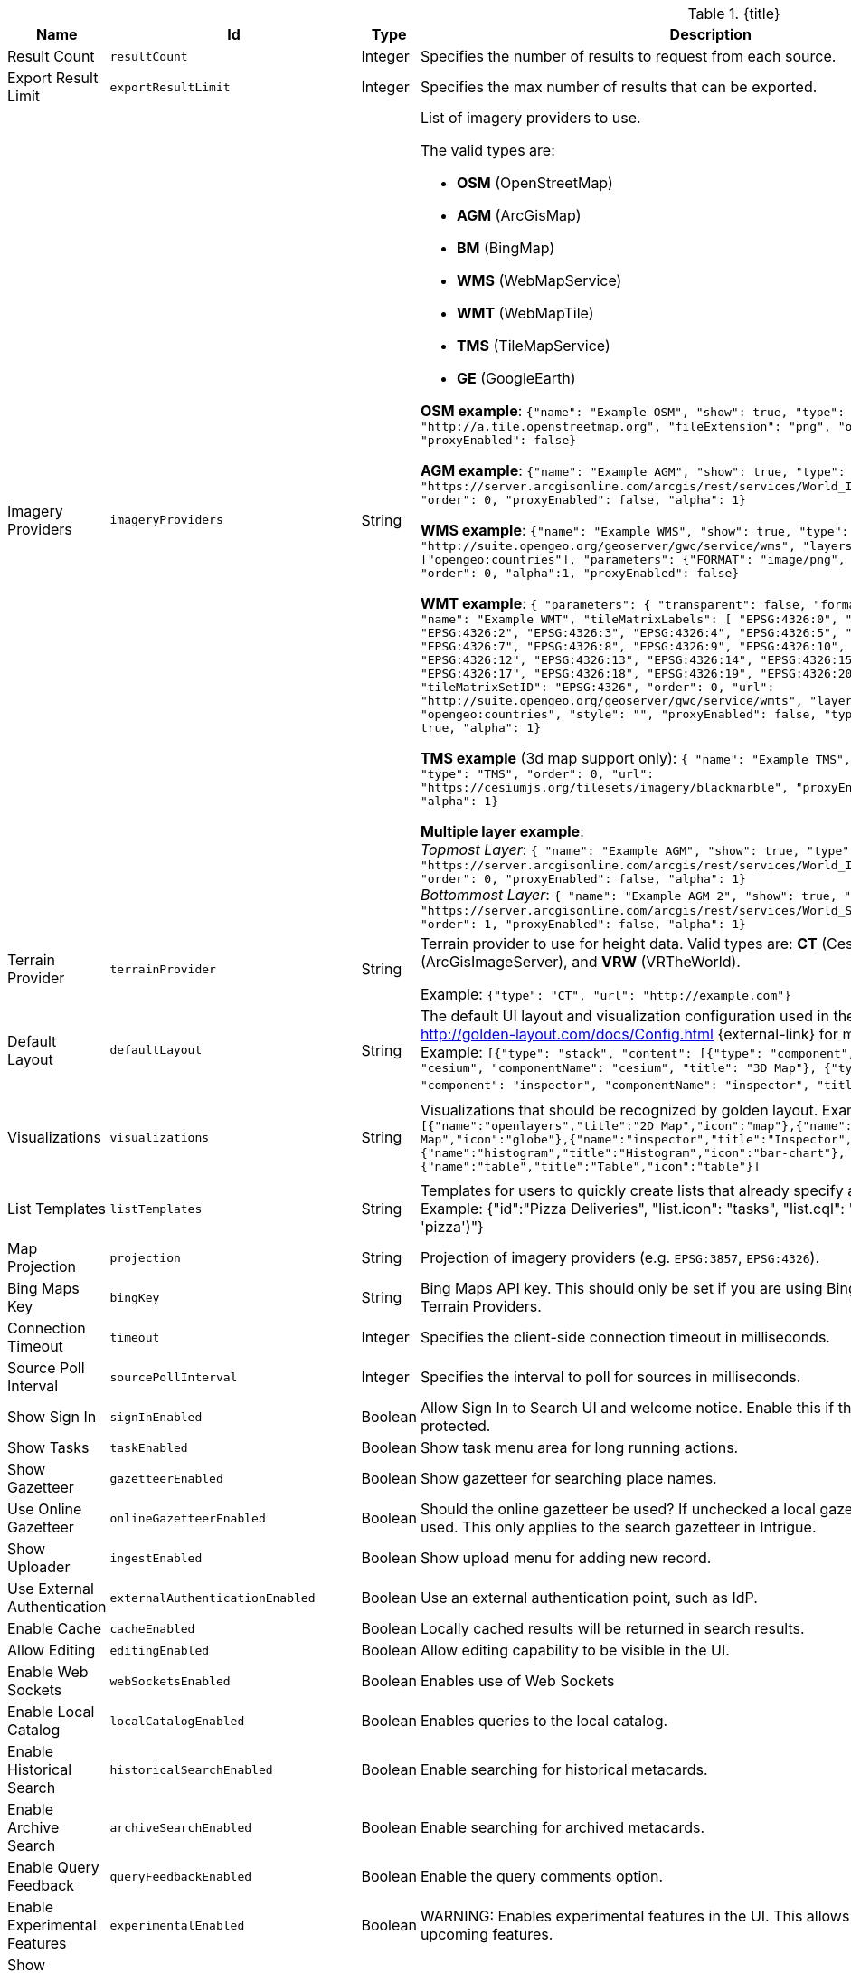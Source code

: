 :title: Catalog UI Search
:id: org.codice.ddf.catalog.ui
:type: table
:status: published
:application: ${ddf-ui}
:summary: Catalog UI Search.

.[[_org.codice.ddf.catalog.ui]]{title}
[cols="1,1m,1,3,1m,1" options="header"]
|===

|Name
|Id
|Type
|Description
|Default Value
|Required

|Result Count
|resultCount
|Integer
|Specifies the number of results to request from each source.
|250
|true

|Export Result Limit
|exportResultLimit
|Integer
|Specifies the max number of results that can be exported.
|1000
|true

|Imagery Providers
|imageryProviders
|String
a|List of imagery providers to use.

The valid types are:

* *OSM* (OpenStreetMap)
* *AGM* (ArcGisMap)
* *BM* (BingMap)
* *WMS* (WebMapService)
* *WMT* (WebMapTile)
* *TMS* (TileMapService)
* *GE* (GoogleEarth)

*OSM example*: `{"name": "Example OSM", "show": true, "type": "OSM", "url": "http://a.tile.openstreetmap.org", "fileExtension": "png", "order": 0, "alpha": 1, "proxyEnabled": false}`

*AGM example*: `{"name": "Example AGM", "show": true, "type": "AGM", "url": "https://server.arcgisonline.com/arcgis/rest/services/World_Imagery/MapServer", "order": 0, "proxyEnabled": false, "alpha": 1}`

*WMS example*: `{"name": "Example WMS", "show": true, "type": "WMS", "url": "http://suite.opengeo.org/geoserver/gwc/service/wms", "layers" : ["opengeo:countries"], "parameters": {"FORMAT": "image/png", "VERSION": "1.1.1"}, "order": 0, "alpha":1, "proxyEnabled": false}`

*WMT example*: `{ "parameters": { "transparent": false, "format": "image/jpeg" }, "name": "Example WMT", "tileMatrixLabels": [ "EPSG:4326:0", "EPSG:4326:1", "EPSG:4326:2", "EPSG:4326:3", "EPSG:4326:4", "EPSG:4326:5", "EPSG:4326:6", "EPSG:4326:7", "EPSG:4326:8", "EPSG:4326:9", "EPSG:4326:10", "EPSG:4326:11", "EPSG:4326:12", "EPSG:4326:13", "EPSG:4326:14", "EPSG:4326:15", "EPSG:4326:16", "EPSG:4326:17", "EPSG:4326:18", "EPSG:4326:19", "EPSG:4326:20", "EPSG:4326:21" ], "tileMatrixSetID": "EPSG:4326", "order": 0, "url": "http://suite.opengeo.org/geoserver/gwc/service/wmts", "layer": "opengeo:countries", "style": "", "proxyEnabled": false, "type": "WMT", "show": true, "alpha": 1}`

*TMS example* (3d map support only): `{ "name": "Example TMS", "show": true, "type": "TMS", "order": 0, "url": "https://cesiumjs.org/tilesets/imagery/blackmarble", "proxyEnabled": false, "alpha": 1}`

*Multiple layer example*: +
_Topmost Layer_: `{ "name": "Example AGM", "show": true, "type": "AGM", "url": "https://server.arcgisonline.com/arcgis/rest/services/World_Imagery/MapServer", "order": 0, "proxyEnabled": false, "alpha": 1}` +
_Bottommost Layer_: `{ "name": "Example AGM 2", "show": true, "type": "AGM", "url": "https://server.arcgisonline.com/arcgis/rest/services/World_Street_Map/MapServer", "order": 1, "proxyEnabled": false, "alpha": 1}`
|
|false

|Terrain Provider
|terrainProvider
|String
|Terrain provider to use for height data. Valid types are: *CT* (CesiumTerrain), *AGS* (ArcGisImageServer), and *VRW* (VRTheWorld).

Example:
`{"type": "CT", "url": "http://example.com"}`
|{ "type": "CT"\, "url": "http://assets.agi.com/stk-terrain/tilesets/world/tiles" }
|false

|Default Layout
|defaultLayout
|String
|The default UI layout and visualization configuration used in the Catalog UI. See http://golden-layout.com/docs/Config.html {external-link} for more information. Example: `[{"type": "stack", "content": [{"type": "component", "component": "cesium", "componentName": "cesium", "title": "3D Map"}, {"type": "component", "component": "inspector", "componentName": "inspector", "title": "Inspector"}]}]`.
|[{"type": "stack", "content": [{"type": "component", "component": "cesium", "componentName": "cesium", "title": "3D Map"}, {"type": "component", "component": "inspector", "componentName": "inspector", "title": "Inspector"}]}]
|true

|Visualizations
|visualizations
|String
|Visualizations that should be recognized by golden layout. Example `[{"name":"openlayers","title":"2D Map","icon":"map"},{"name":"cesium","title":"3D Map","icon":"globe"},{"name":"inspector","title":"Inspector","icon":"info"},{"name":"histogram","title":"Histogram","icon":"bar-chart"},{"name":"table","title":"Table","icon":"table"}]`
|[{"name":"openlayers","title":"2D Map","icon":"map"},{"name":"cesium","title":"3D Map","icon":"globe"},{"name":"inspector","title":"Inspector","icon":"info"},{"name":"histogram","title":"Histogram","icon":"bar-chart"},{"name":"table","title":"Table","icon":"table"}]
|false

|List Templates
|listTemplates
|String
|Templates for users to quickly create lists that already specify an icon and a filter. Example: {"id":"Pizza Deliveries", "list.icon": "tasks", "list.cql": "(\"anyText\"ILIKE &apos;pizza&apos;)"}
|
|false

|Map Projection
|projection
|String
|Projection of imagery providers (e.g. `EPSG:3857`, `EPSG:4326`).
|EPSG:4326
|false

|Bing Maps Key
|bingKey
|String
|Bing Maps API key. This should only be set if you are using Bing Maps Imagery or Terrain Providers.
|
|false

|Connection Timeout
|timeout
|Integer
|Specifies the client-side connection timeout in milliseconds.
|300000
|false

|Source Poll Interval
|sourcePollInterval
|Integer
|Specifies the interval to poll for sources in milliseconds.
|60000
|true

|Show Sign In
|signInEnabled
|Boolean
|Allow Sign In to Search UI and welcome notice. Enable this if the Search UI is protected.
|true
|false

|Show Tasks
|taskEnabled
|Boolean
|Show task menu area for long running actions.
|false
|false

|Show Gazetteer
|gazetteerEnabled
|Boolean
|Show gazetteer for searching place names.
|true
|false

|Use Online Gazetteer
|onlineGazetteerEnabled
|Boolean
|Should the online gazetteer be used? If unchecked a local gazetteer service will be used. This only applies to the search gazetteer in Intrigue.
|true
|false

|Show Uploader
|ingestEnabled
|Boolean
|Show upload menu for adding new record.
|true
|false

|Use External Authentication
|externalAuthenticationEnabled
|Boolean
|Use an external authentication point, such as IdP.
|false
|false

|Enable Cache
|cacheEnabled
|Boolean
|Locally cached results will be returned in search results.
|true
|true

|Allow Editing
|editingEnabled
|Boolean
|Allow editing capability to be visible in the UI.
|true
|true

|Enable Web Sockets
|webSocketsEnabled
|Boolean
|Enables use of Web Sockets
|true
|false

|Enable Local Catalog
|localCatalogEnabled
|Boolean
|Enables queries to the local catalog.
|true
|true

|Enable Historical Search
|historicalSearchEnabled
|Boolean
|Enable searching for historical metacards.
|true
|true

|Enable Archive Search
|archiveSearchEnabled
|Boolean
|Enable searching for archived metacards.
|true
|true

|Enable Query Feedback
|queryFeedbackEnabled
|Boolean
|Enable the query comments option.
|true
|true

|Enable Experimental Features
|experimentalEnabled
|Boolean
|WARNING: Enables experimental features in the UI. This allows users to preview upcoming features.
|false
|true

|Show Relevance Scores
|relevanceScoresEnabled
|Boolean
|Toggle the display of relevance scores of search results.
|false
|false

|Relevance Score Precision
|relevancePrecision
|Integer
|Set the number of digits to display in for each relevance score. The default is 5 (i.e. 12.345).
|5
|false

|Show Logo in Title Bar
|logoEnabled
|Boolean
|Toggles the visibility of the logo in the menu bar.
|false
|false

|Enable Unknown Error Box
|unknownErrorBoxEnabled
|Boolean
|Enable Unknown Error Box visibility.
|true
|false

|Enable Metacard Preview
|metacardPreviewEnabled
|Boolean
|Enable Metacard Preview in the Inspector.
|true
|true

|Enable Validation
|clientValidationEnabled
|Boolean
|Enable client-side validation for metacard attributes.
|true
|true


|Enable Spellcheck
|spellcheckEnabled
|Boolean
|Enable spellcheck for searches.
|false
|false

|Enable Similar Word Matching
|phoneticsEnabled
|Boolean
|Enable phonetic and synonym matching for searches.
|false
|false

|Basic Search Temporal Selections
|basicSearchTemporalSelectionDefault
|String
|Enable Basic Search Temporal Selections.
a|* `created`
* `effective`
* `modified`
* `metacard.created`
* `metacard.modified`
|true

|Basic Search Match Type Metacard Attribute
|basicSearchMatchType
|String
|Metacard attribute used for Basic Search Type Match. Make sure to add this attribute to the <<_org.codice.ddf.catalog.plugin.facetattributeaccess.facetwhitelist,Facet Attribute Whitelist>>.
|datatype
|true

|Type Name Mapping
|typeNameMapping
|String
|Mapping of display names to content types in the form name=type.
|
|false

|Read Only Metacard Attributes
|readOnly
|String
|List of metacard attributes that are read-only. NOTE: the provided values will be evaluated as JavaScript regular expressions when matched against metacard attributes.
a|* `^checksum$`
* `^checksum-algorithm$`
* `^id$`
* `^resource-download-url$`
* `^resource-uri$`
* `^resource.derived-uri$`
* `^resource.derived-download-url$`
* `^modified$`
* `^metacard-tags$`
* `^metadata$`
* `^metacard-type$`
* `^source-id$`
* `^point-of-contact$`
* `^metacard.`
* `^version.`
* `^validation.`
|false

|Summary Metacard Attributes
|summaryShow
|String
|List of metacard attributes to display in the summary view.
a|* `created`
* `modified`
* `thumbnail`
|false

|Result Preview Metacard Attributes
|resultShow
|String
|List of metacard attributes to display in the result preview.
|
|false

|Query Schedule Frequencies
|scheduleFrequencyList
|Long
|Custom list of schedule frequencies in seconds. This will override the frequency list in the query schedule tab. Leave this empty to use the frequency list on the Catalog UI.
a|* `1800`
* `3600`
* `7200`
* `14400`
* `28800`
* `57600`
* `86400`
|true

|Auto Merge Time
|autoMergeTime
|Integer
|Specifies the interval during which new results can be merged automatically. This is the time allowed since last merge (in milliseconds).
|1000
|true

|Query Feedback Email Subject Template
|queryFeedbackEmailSubjectTemplate
|String
|See <<{managing-prefix}configuring_query_feedback_for_intrigue,Configuring Query Feedback for ${catalog-ui}>> for more details about Query Feedback templates.
|Query Feedback from {{username}}
|true

|Query Feedback Email Body Template
|queryFeedbackEmailBodyTemplate
|String
|See <<{managing-prefix}configuring_query_feedback_for_intrigue,Configuring Query Feedback for ${catalog-ui}>> for more details about Query Feedback templates.
|
<h2>Query Feedback</h2> +
<p><br> +
	<b>Authenticated User</b>: {{{auth_username}}}<br><br> +
	<b>User</b>: {{{username}}}<br><br> +
	<b>Email</b>: {{{email}}}<br><br> +
	<b>Workspace</b>: {{{workspace_name}}} ({{{workspace_id}}})<br><br> +
	<b>Query</b>: {{{query}}}<br><br> +
	<b>Query time</b>: {{{query_initiated_time}}}<br><br> +
	<b>Query status</b>: {{{query_status}}}<br><br> +
	<b>Comments</b>: {{{comments}}}<br><br> +
	<b>Query_results</b>: <pre>{{{query_results}}}</pre> +
</p>
|true

|Query Feedback Email Destination
|queryFeedbackEmailDestination
|String
|Email destination to send Query Feedback results.
|
|true

|Maximum Endpoint Upload Size
|maximumUploadSize
|Integer
|The maximum size (in bytes) to allow per client when receiving a POST/PATCH/PUT. Note: This does not affect product upload size, just the maximum size allowed for calls from Intrigue.
|1048576
|true

|Map Home
|mapHome
|String
|Specifies the default home view for the map by bounding box. The format is "West, South, East, North", where North, East, South, and West are coordinates in degrees. An example is: `-124, 60, -100, 40`.
|
|false

|UI Branding Name
|uiName
|String
|Specifies a custom UI branding name in the UI.
|Intrigue
|true

|Upload Editor: Attribute Configuration
|attributeEnumMap
|String
|List of attributes to show in the upload editor. See <<{metadata-prefix}catalog_taxonomy_definitions,Catalog Taxonomy>>
for a list of supported attributes.

Supported entry syntax: +
1. `attribute` +
2. `attribute=value1,value2,...`

Using the first syntax, the editor will attempt to determine the appropriate control to display
based on the attribute datatype.
The second syntax will force the editor to use a dropdown selector populated with the provided
values. This is intended for use with String datatypes, which by default may be assigned any value.
|
|false

|Upload Editor: Required Attributes
|requiredAttributes
|String
|List of attributes which must be set before an upload is permitted. If an attribute is
listed as required but not shown in the editor, it will be ignored.
|
|false

|===